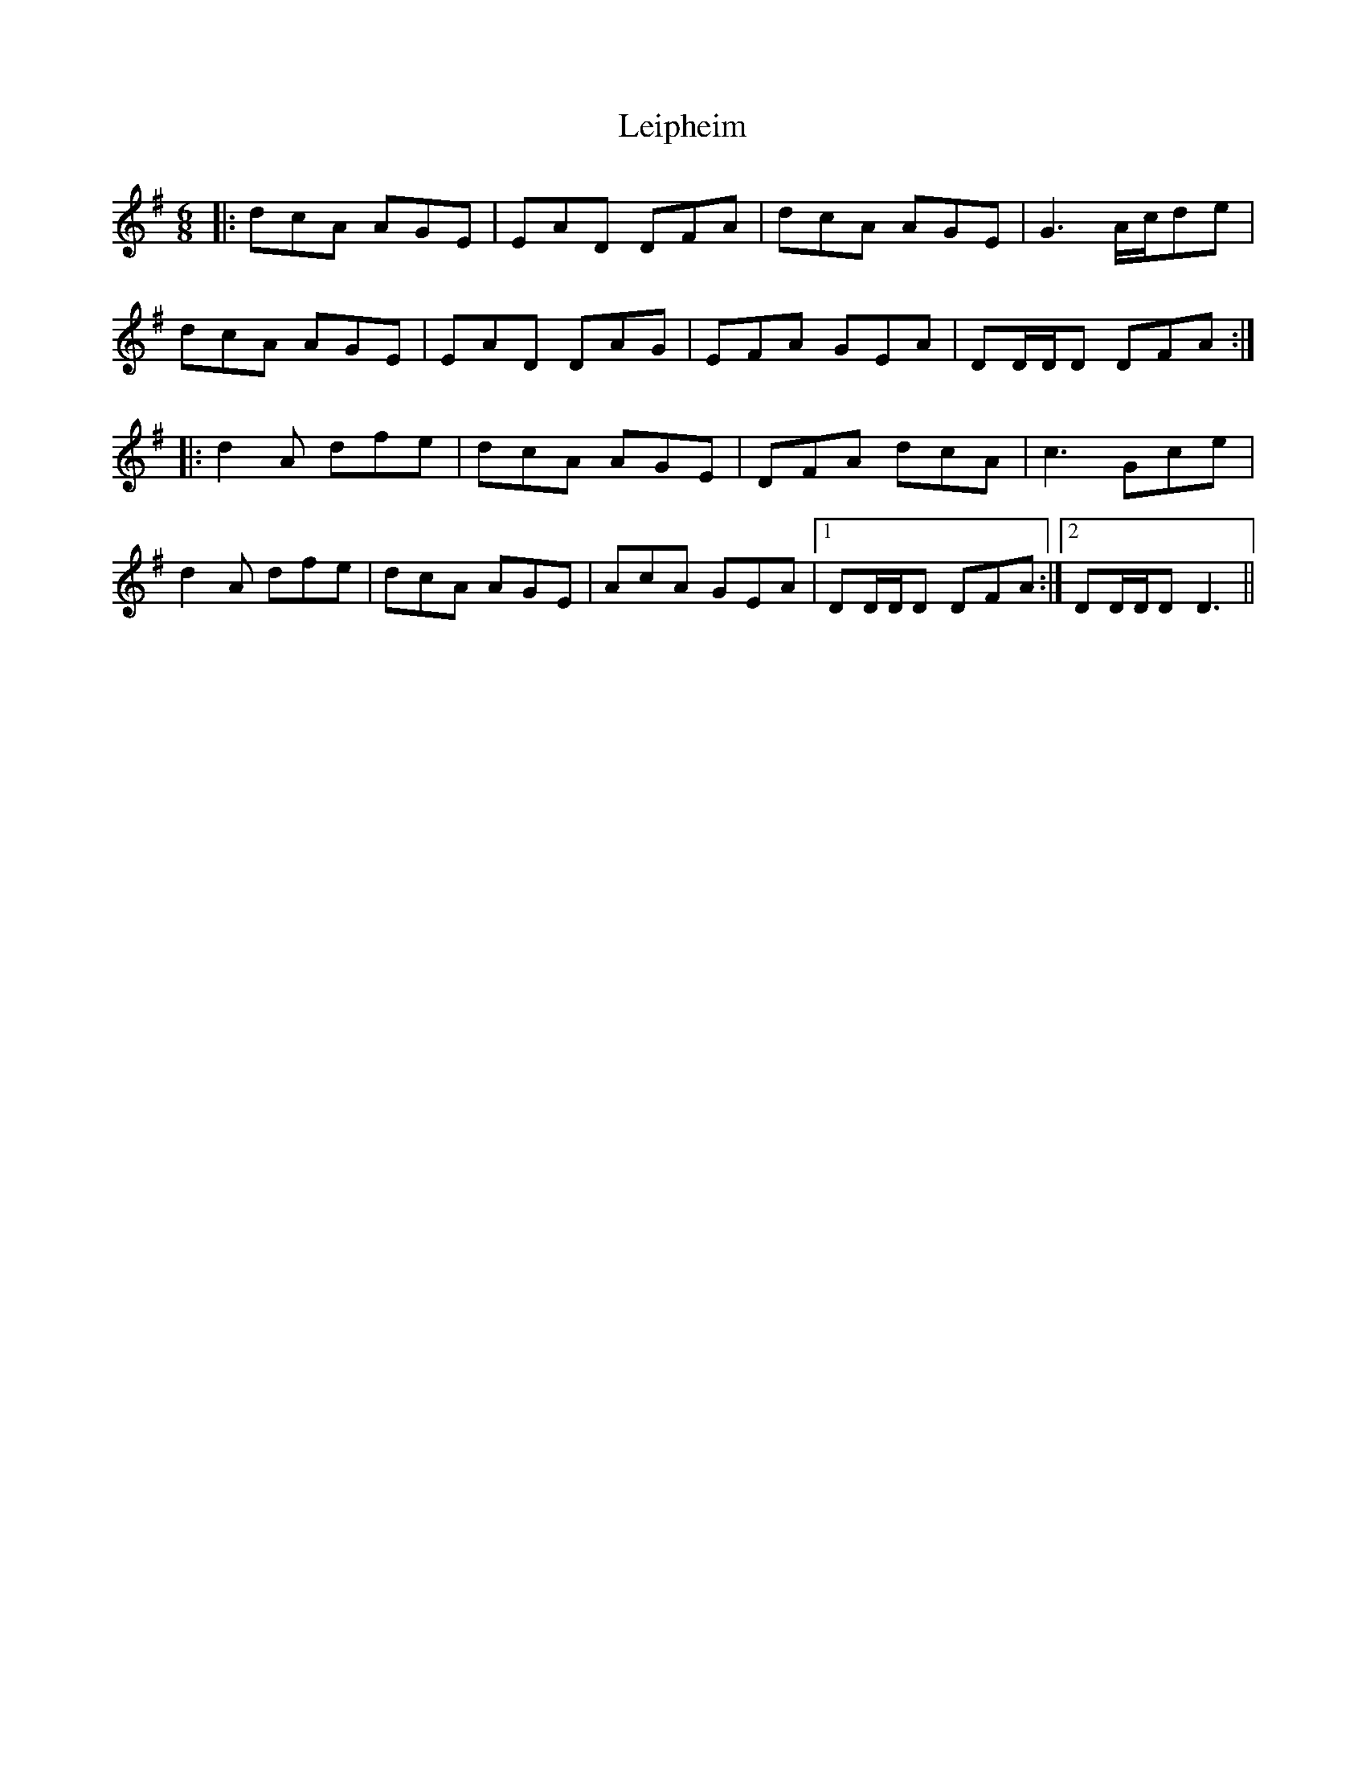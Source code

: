 X: 23337
T: Leipheim
R: jig
M: 6/8
K: Dmixolydian
|:dcA AGE|EAD DFA|dcA AGE|G3 A/c/de|
dcA AGE|EAD DAG|EFA GEA|DD/D/D DFA:|
|:d2A dfe|dcA AGE|DFA dcA|c3 Gce|
d2A dfe|dcA AGE|AcA GEA|1 DD/D/D DFA:|2 DD/D/D D3||

